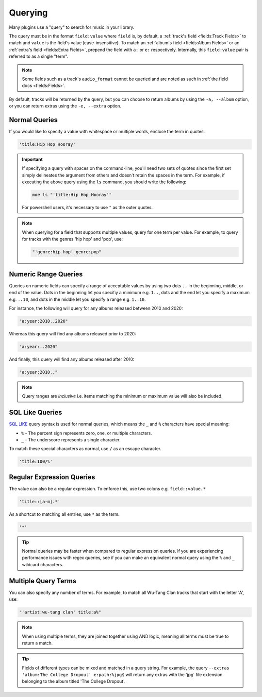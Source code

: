 ########
Querying
########
Many plugins use a "query" to search for music in your library.

The query must be in the format ``field:value`` where ``field`` is, by default, a :ref:`track's field <fields:Track Fields>` to match and ``value`` is the field's value (case-insensitive). To match an :ref:`album's field <fields:Album Fields>` or an :ref:`extra's field <fields:Extra Fields>`, prepend the field with ``a:`` or ``e:`` respectively. Internally, this ``field:value`` pair is referred to as a single "term".

.. note::

    Some fields such as a track's ``audio_format`` cannot be queried and are noted as such in :ref:`the field docs <fields:Fields>`.

By default, tracks will be returned by the query, but you can choose to return albums by using the ``-a, --album`` option, or you can return extras using the ``-e, --extra`` option.

Normal Queries
==============
If you would like to specify a value with whitespace or multiple words, enclose the
term in quotes.

.. code-block:: bash

    'title:Hip Hop Hooray'

.. important::

   If specifying a query with spaces on the command-line, you'll need two sets of quotes since the first set simply delineates the argument from others and doesn't retain the spaces in the term. For example, if executing the above query using the ``ls`` command, you should write the following:

   .. code-block:: bash

       moe ls "'title:Hip Hop Hooray'"

   For powershell users, it's necessary to use ``"`` as the outer quotes.

.. note::
   When querying for a field that supports multiple values, query for one term per value. For example, to query for tracks with the genres 'hip hop' and 'pop', use:

   .. code-block:: bash

       "'genre:hip hop' genre:pop"

Numeric Range Queries
=====================
Queries on numeric fields can specify a range of acceptable values by using two dots ``..`` in the beginning, middle, or end of the value. Dots in the beginning let you specifiy a minimum e.g. ``1..``, dots and the end let you specify a maximum e.g. ``..10``, and dots in the middle let you specify a range e.g. ``1..10``.

For instance, the following will query for any albums released between 2010 and 2020:

.. code-block::

    "a:year:2010..2020"

Whereas this query will find any albums released prior to 2020:

.. code-block::

    "a:year:..2020"

And finally, this query will find any albums released after 2010:

.. code-block::

    "a:year:2010.."

.. note::

   Query ranges are *inclusive* i.e. items matching the minimum or maximum value will also be included.

SQL Like Queries
================
`SQL LIKE <https://www.w3schools.com/sql/sql_like.asp>`_ query syntax is used for normal queries, which means
the ``_``  and ``%`` characters have special meaning:

* ``%`` - The percent sign represents zero, one, or multiple characters.
* ``_`` - The underscore represents a single character.

To match these special characters as normal, use ``/`` as an escape character.

.. code-block:: bash

    'title:100/%'

Regular Expression Queries
==========================
The value can also be a regular expression. To enforce this, use two colons
e.g. ``field::value.*``

.. code-block:: bash

    'title::[a-m].*'

As a shortcut to matching all entries, use ``*`` as the term.

.. code-block:: bash

    '*'

.. tip::
    Normal queries may be faster when compared to regular expression queries. If you are experiencing performance issues with regex queries, see if you can make an equivalent normal query using the ``%`` and ``_`` wildcard characters.

Multiple Query Terms
====================
You can also specify any number of terms.
For example, to match all Wu-Tang Clan tracks that start with the letter 'A', use:

.. code-block:: bash

    "'artist:wu-tang clan' title:a%"

.. note::
    When using multiple terms, they are joined together using AND logic, meaning all terms must be true to return a match.

.. tip::
    Fields of different types can be mixed and matched in a query string. For example, the query ``--extras 'album:The College Dropout' e:path:%jpg$`` will return any extras with the 'jpg' file extension belonging to the album titled 'The College Dropout'.
